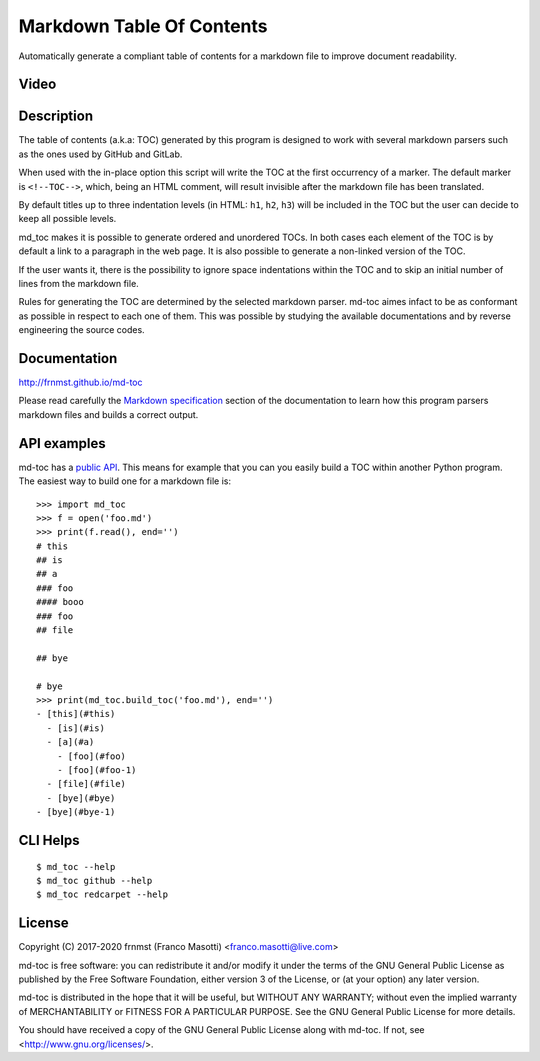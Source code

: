 Markdown Table Of Contents
==========================

|pypiver|    |license|    |pyver|    |downloads|    |gitter|    |dependentrepos|

.. |pypiver| image:: https://img.shields.io/pypi/v/md-toc.svg
               :alt: PyPI md-toc version
 
.. |license| image:: https://img.shields.io/pypi/l/md-toc.svg?color=blue
               :alt: PyPI - License
               :target: https://raw.githubusercontent.com/frnmst/md-toc/master/LICENSE.txt

.. |pyver| image:: https://img.shields.io/pypi/pyversions/md-toc.svg
             :alt: PyPI - Python Version

.. |downloads| image:: https://pepy.tech/badge/md-toc
                 :alt: Downloads
                 :target: https://pepy.tech/project/md-toc

.. |gitter| image:: https://badges.gitter.im/md-toc/community.svg
              :alt: Gitter
              :target: https://gitter.im/md-toc/community

.. |dependentrepos| image:: https://img.shields.io/librariesio/dependent-repos/pypi/md-toc.svg
                      :alt: Dependent repos (via libraries.io)

Automatically generate a compliant table of contents for a markdown file to 
improve document readability.

Video
-----

.. image:: https://asciinema.org/a/251312.png
     :target: https://asciinema.org/a/251312
     :align: center

Description
-----------

The table of contents (a.k.a: TOC) generated by this program is designed to 
work with several markdown parsers such as the ones used by GitHub and GitLab.

When used with the in-place option this script will write the TOC at the first
occurrency of a marker. The default marker is ``<!--TOC-->``, which, being 
an HTML comment, will result invisible after the markdown file has 
been translated.

By default titles up to three indentation levels (in HTML: ``h1``, ``h2``, 
``h3``) will be included in the TOC but the user can decide to keep all
possible levels.

md_toc makes it is possible to generate ordered and unordered TOCs.
In both cases each element of the TOC is by default a
link to a paragraph in the web page. It is also possible to generate 
a non-linked version of the TOC. 

If the user wants it, there is the possibility to ignore space indentations
within the TOC and to skip an initial number of lines from the markdown file.

Rules for generating the TOC are determined by the selected 
markdown parser. md-toc aimes infact to be as conformant as possible in 
respect to each one of them. This was possible by studying the available 
documentations and by reverse engineering the source codes.

Documentation
-------------

http://frnmst.github.io/md-toc

Please read carefully the `Markdown specification`_ section of the documentation 
to learn how this program parsers markdown files and builds a correct output.

.. _Markdown specification: http://frnmst.github.io/md-toc/markdown_specification.html

API examples
------------

md-toc has a `public API`_. This means for example that you can you easily 
build a TOC within another Python program. The easiest way to build one 
for a markdown file is:


::


    >>> import md_toc
    >>> f = open('foo.md')
    >>> print(f.read(), end='')
    # this
    ## is
    ## a
    ### foo
    #### booo
    ### foo
    ## file

    ## bye

    # bye
    >>> print(md_toc.build_toc('foo.md'), end='')
    - [this](#this)
      - [is](#is)
      - [a](#a)
        - [foo](#foo)
        - [foo](#foo-1)
      - [file](#file)
      - [bye](#bye)
    - [bye](#bye-1)


.. _public API: https://frnmst.github.io/md-toc/api.html

CLI Helps
---------


::


    $ md_toc --help
    $ md_toc github --help
    $ md_toc redcarpet --help


License
-------

Copyright (C) 2017-2020 frnmst (Franco Masotti) <franco.masotti@live.com>

md-toc is free software: you can redistribute it and/or modify
it under the terms of the GNU General Public License as published by
the Free Software Foundation, either version 3 of the License, or
(at your option) any later version.

md-toc is distributed in the hope that it will be useful,
but WITHOUT ANY WARRANTY; without even the implied warranty of
MERCHANTABILITY or FITNESS FOR A PARTICULAR PURPOSE.  See the
GNU General Public License for more details.

You should have received a copy of the GNU General Public License
along with md-toc.  If not, see <http://www.gnu.org/licenses/>.
          
